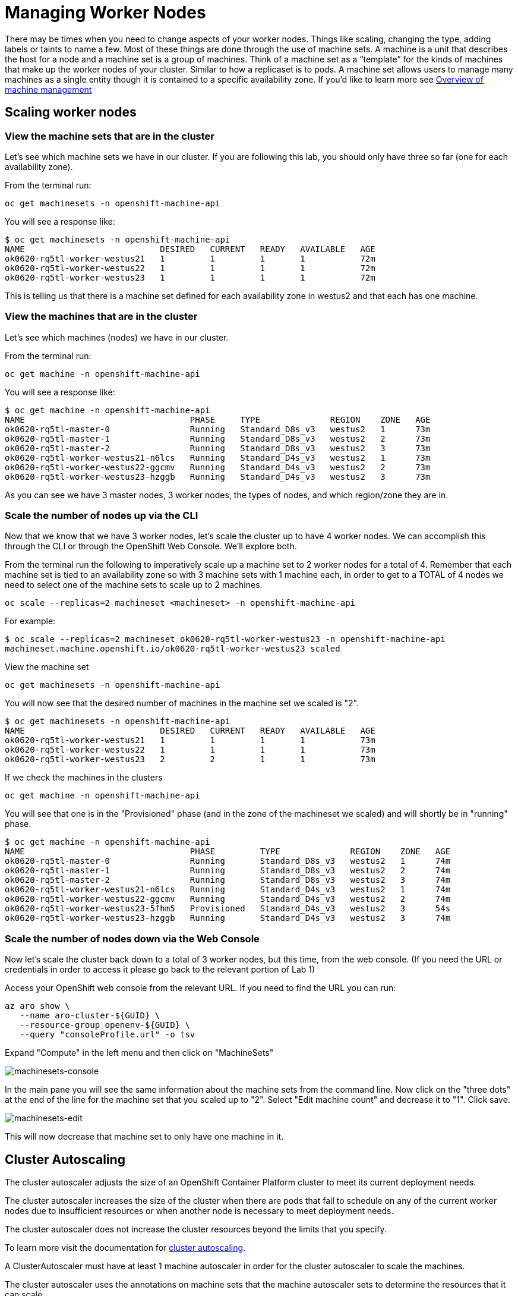 = Managing Worker Nodes

There may be times when you need to change aspects of your worker nodes.
Things like scaling, changing the type, adding labels or taints to name a few.
Most of these things are done through the use of machine sets.
A machine is a unit that describes the host for a node and a machine set is a group of machines.
Think of a machine set as a "`template`" for the kinds of machines that make up the worker nodes of your cluster.
Similar to how a replicaset is to pods.
A machine set allows users to manage many machines as a single entity though it is contained to a specific availability zone.
If you'd like to learn more see https://docs.openshift.com/container-platform/latest/machine_management/index.html[Overview of machine management]

== Scaling worker nodes

=== View the machine sets that are in the cluster

Let's see which machine sets we have in our cluster.
If you are following this lab, you should only have three so far (one for each availability zone).

From the terminal run:

`oc get machinesets -n openshift-machine-api`

You will see a response like:

 $ oc get machinesets -n openshift-machine-api
 NAME                           DESIRED   CURRENT   READY   AVAILABLE   AGE
 ok0620-rq5tl-worker-westus21   1         1         1       1           72m
 ok0620-rq5tl-worker-westus22   1         1         1       1           72m
 ok0620-rq5tl-worker-westus23   1         1         1       1           72m

This is telling us that there is a machine set defined for each availability zone in westus2 and that each has one machine.

=== View the machines that are in the cluster

Let's see which machines (nodes) we have in our cluster.

From the terminal run:

`oc get machine -n openshift-machine-api`

You will see a response like:

 $ oc get machine -n openshift-machine-api
 NAME                                 PHASE     TYPE              REGION    ZONE   AGE
 ok0620-rq5tl-master-0                Running   Standard_D8s_v3   westus2   1      73m
 ok0620-rq5tl-master-1                Running   Standard_D8s_v3   westus2   2      73m
 ok0620-rq5tl-master-2                Running   Standard_D8s_v3   westus2   3      73m
 ok0620-rq5tl-worker-westus21-n6lcs   Running   Standard_D4s_v3   westus2   1      73m
 ok0620-rq5tl-worker-westus22-ggcmv   Running   Standard_D4s_v3   westus2   2      73m
 ok0620-rq5tl-worker-westus23-hzggb   Running   Standard_D4s_v3   westus2   3      73m

As you can see we have 3 master nodes, 3 worker nodes, the types of nodes, and which region/zone they are in.

=== Scale the number of nodes up via the CLI

Now that we know that we have 3 worker nodes, let's scale the cluster up to have 4 worker nodes.
We can accomplish this through the CLI or through the OpenShift Web Console.
We'll explore both.

From the terminal run the following to imperatively scale up a machine set to 2 worker nodes for a total of 4.
Remember that each machine set is tied to an availability zone so with 3 machine sets with 1 machine each, in order to get to a TOTAL of 4 nodes we need to select one of the machine sets to scale up to 2 machines.

`oc scale --replicas=2 machineset <machineset> -n openshift-machine-api`

For example:

 $ oc scale --replicas=2 machineset ok0620-rq5tl-worker-westus23 -n openshift-machine-api
 machineset.machine.openshift.io/ok0620-rq5tl-worker-westus23 scaled

View the machine set

`oc get machinesets -n openshift-machine-api`

You will now see that the desired number of machines in the machine set we scaled is "2".

 $ oc get machinesets -n openshift-machine-api
 NAME                           DESIRED   CURRENT   READY   AVAILABLE   AGE
 ok0620-rq5tl-worker-westus21   1         1         1       1           73m
 ok0620-rq5tl-worker-westus22   1         1         1       1           73m
 ok0620-rq5tl-worker-westus23   2         2         1       1           73m

If we check the machines in the clusters

`oc get machine -n openshift-machine-api`

You will see that one is in the "Provisioned" phase (and in the zone of the machineset we scaled) and will shortly be in "running" phase.

 $ oc get machine -n openshift-machine-api
 NAME                                 PHASE         TYPE              REGION    ZONE   AGE
 ok0620-rq5tl-master-0                Running       Standard_D8s_v3   westus2   1      74m
 ok0620-rq5tl-master-1                Running       Standard_D8s_v3   westus2   2      74m
 ok0620-rq5tl-master-2                Running       Standard_D8s_v3   westus2   3      74m
 ok0620-rq5tl-worker-westus21-n6lcs   Running       Standard_D4s_v3   westus2   1      74m
 ok0620-rq5tl-worker-westus22-ggcmv   Running       Standard_D4s_v3   westus2   2      74m
 ok0620-rq5tl-worker-westus23-5fhm5   Provisioned   Standard_D4s_v3   westus2   3      54s
 ok0620-rq5tl-worker-westus23-hzggb   Running       Standard_D4s_v3   westus2   3      74m

=== Scale the number of nodes down via the Web Console

Now let's scale the cluster back down to a total of 3 worker nodes, but this time, from the web console.
(If you need the URL or credentials in order to access it please go back to the relevant portion of Lab 1)

Access your OpenShift web console from the relevant URL.
If you need to find the URL you can run:

----
az aro show \
   --name aro-cluster-${GUID} \
   --resource-group openenv-${GUID} \
   --query "consoleProfile.url" -o tsv
----

Expand "Compute" in the left menu and then click on "MachineSets"

image::media/managedlab/41-wc-machinesets.png[machinesets-console]

In the main pane you will see the same information about the machine sets from the command line.
Now click on the "three dots" at the end of the line for the machine set that you scaled up to "2".
Select "Edit machine count" and decrease it to "1".
Click save.

image::media/managedlab/42-edit-machinesets.png[machinesets-edit]

This will now decrease that machine set to only have one machine in it.

== Cluster Autoscaling

The cluster autoscaler adjusts the size of an OpenShift Container Platform cluster to meet its current deployment needs.

The cluster autoscaler increases the size of the cluster when there are pods that fail to schedule on any of the current worker nodes due to insufficient resources or when another node is necessary to meet deployment needs.

The cluster autoscaler does not increase the cluster resources beyond the limits that you specify.

To learn more visit the documentation for https://docs.openshift.com/container-platform/latest/machine_management/applying-autoscaling.html[cluster autoscaling].

A ClusterAutoscaler must have at least 1 machine autoscaler in order for the cluster autoscaler to scale the machines.

The cluster autoscaler uses the annotations on machine sets that the machine autoscaler sets to determine the resources that it can scale.

If you define a cluster autoscaler without also defining machine autoscalers, the cluster autoscaler will never scale your cluster.

=== Create a Machine Autoscaler

This can be accomplished via the Web Console or through the CLI with a YAML file for the custom resource definition.
We'll use the latter.

Download the sample https://raw.githubusercontent.com/microsoft/aroworkshop/master/yaml/machine-autoscaler.yaml[MachineAutoscaler resource definition] and open it in your favorite editor.

For `metadata.name` give this machine autoscaler a name.
Technically, this can be anything you want.
But to make it easier to identify which machine set this machine autoscaler affects, specify or include the name of the machine set to scale.
The machine set name takes the following form: <clusterid>-<machineset>-<region-az>.

For `spec.ScaleTargetRef.name` enter the name of the exact MachineSet you want this to apply to.
Below is an example of a completed file.

----
apiVersion: "autoscaling.openshift.io/v1beta1"
kind: "MachineAutoscaler"
metadata:
  name: "ok0620-rq5tl-worker-westus21-autoscaler"
  namespace: "openshift-machine-api"
spec:
  minReplicas: 1
  maxReplicas: 7
  scaleTargetRef:
    apiVersion: machine.openshift.io/v1beta1
    kind: MachineSet
    name: ok0620-rq5tl-worker-westus21
----

Save your file.

Then create the resource in the cluster.
Assuming you kept the same filename:

 $ oc create -f machine-autoscaler.yaml
 machineautoscaler.autoscaling.openshift.io/ok0620-rq5tl-worker-westus21-mautoscaler created

You can also confirm this by checking the web console under "MachineAutoscalers" or by running:

 $ oc get machineautoscaler -n openshift-machine-api
 NAME                           REF KIND     REF NAME                      MIN   MAX   AGE
 ok0620-rq5tl-worker-westus21   MachineSet   ok0620-rq5tl-worker-westus2   1     7     40s

=== Create the Cluster Autoscaler

This is the sample https://raw.githubusercontent.com/microsoft/aroworkshop/master/yaml/cluster-autoscaler.yaml[ClusterAutoscaler resource definition] for this lab.

See the https://docs.openshift.com/container-platform/latest/machine_management/applying-autoscaling.html#cluster-autoscaler-cr_applying-autoscaling[documentation] for a detailed explanation of each parameter.
You shouldn't need to edit this file.

Create the resource in the cluster:

 $ oc create -f https://raw.githubusercontent.com/microsoft/aroworkshop/master/yaml/cluster-autoscaler.yaml
 clusterautoscaler.autoscaling.openshift.io/default created

=== Test the Cluster Autoscaler

Now we will test this out.
Create a new project where we will define a job with a load that this cluster cannot handle.
This should force the cluster to autoscale to handle the load.

Create a new project called "autoscale-ex":

`oc new-project autoscale-ex`

Create the job

`+oc create -f https://raw.githubusercontent.com/openshift/training/master/assets/job-work-queue.yaml+`

After a few seconds, run the following to see what pods have been created.

`oc get pods`

 $ oc get pods
 NAME                     READY   STATUS              RESTARTS   AGE
 work-queue-28n9m-29qgj   1/1     Running             0          53s
 work-queue-28n9m-2c9rm   0/1     Pending             0          53s
 work-queue-28n9m-57vnc   0/1     Pending             0          53s
 work-queue-28n9m-5gz7t   0/1     Pending             0          53s
 work-queue-28n9m-5h4jv   0/1     Pending             0          53s
 work-queue-28n9m-6jz7v   0/1     Pending             0          53s
 work-queue-28n9m-6ptgh   0/1     Pending             0          53s
 work-queue-28n9m-78rr9   1/1     Running             0          53s
 work-queue-28n9m-898wn   0/1     ContainerCreating   0          53s
 work-queue-28n9m-8wpbt   0/1     Pending             0          53s
 work-queue-28n9m-9nm78   1/1     Running             0          53s
 work-queue-28n9m-9ntxc   1/1     Running             0          53s
 [...]

We see a lot of pods in a pending state.
This should trigger the cluster autoscaler to create more machines using the MachineAutoscaler we created.
If we check on the MachineSets:

 $ oc get machinesets -n openshift-machine-api
 NAME                           DESIRED   CURRENT   READY   AVAILABLE   AGE
 ok0620-rq5tl-worker-westus21   5         5         1       1           7h17m
 ok0620-rq5tl-worker-westus22   1         1         1       1           7h17m
 ok0620-rq5tl-worker-westus23   1         1         1       1           7h17m

We see that the cluster autoscaler has already scaled the machine set up to 5 in our example.
Though it is still waiting for those machines to be ready.

If we check on the machines we should see that 4 are in a "Provisioned" state (there was 1 already existing from before for a total of 5 in this machine set).

 $ oc get machines -n openshift-machine-api
 NAME                                 PHASE         TYPE              REGION    ZONE   AGE
 ok0620-rq5tl-master-0                Running       Standard_D8s_v3   westus2   1      7h18m
 ok0620-rq5tl-master-1                Running       Standard_D8s_v3   westus2   2      7h18m
 ok0620-rq5tl-master-2                Running       Standard_D8s_v3   westus2   3      7h18m
 ok0620-rq5tl-worker-westus21-7hqgz   Provisioned   Standard_D4s_v3   westus2   1      72s
 ok0620-rq5tl-worker-westus21-7j22r   Provisioned   Standard_D4s_v3   westus2   1      73s
 ok0620-rq5tl-worker-westus21-7n7nf   Provisioned   Standard_D4s_v3   westus2   1      72s
 ok0620-rq5tl-worker-westus21-8m94b   Provisioned   Standard_D4s_v3   westus2   1      73s
 ok0620-rq5tl-worker-westus21-qnlfl   Running       Standard_D4s_v3   westus2   1      13m
 ok0620-rq5tl-worker-westus22-9dtk5   Running       Standard_D4s_v3   westus2   2      22m
 ok0620-rq5tl-worker-westus23-hzggb   Running       Standard_D4s_v3   westus2   3      7h15m

After a few minutes we should see all 5 are provisioned.

 $ oc get machinesets -n openshift-machine-api
 NAME                           DESIRED   CURRENT   READY   AVAILABLE   AGE
 ok0620-rq5tl-worker-westus21   5         5         5       5           7h23m
 ok0620-rq5tl-worker-westus22   1         1         1       1           7h23m
 ok0620-rq5tl-worker-westus23   1         1         1       1           7h23m

If we now wait a few more minutes for the pods to complete, we should see the cluster autoscaler begin scale down the machine set and thus delete machines.

[,console]
----
$ oc get machinesets -n openshift-machine-api
NAME                           DESIRED   CURRENT   READY   AVAILABLE   AGE
ok0620-rq5tl-worker-westus21   4         4         4       4           7h27m
ok0620-rq5tl-worker-westus22   1         1         1       1           7h27m
ok0620-rq5tl-worker-westus23   1         1         1       1           7h27m


$ oc get machines -n openshift-machine-api
NAME                                 PHASE      TYPE              REGION    ZONE   AGE
ok0620-rq5tl-master-0                Running    Standard_D8s_v3   westus2   1      7h28m
ok0620-rq5tl-master-1                Running    Standard_D8s_v3   westus2   2      7h28m
ok0620-rq5tl-master-2                Running    Standard_D8s_v3   westus2   3      7h28m
ok0620-rq5tl-worker-westus21-7hqgz   Running    Standard_D4s_v3   westus2   1      10m
ok0620-rq5tl-worker-westus21-7j22r   Running    Standard_D4s_v3   westus2   1      10m
ok0620-rq5tl-worker-westus21-8m94b   Deleting   Standard_D4s_v3   westus2   1      10m
ok0620-rq5tl-worker-westus21-qnlfl   Running    Standard_D4s_v3   westus2   1      22m
ok0620-rq5tl-worker-westus22-9dtk5   Running    Standard_D4s_v3   westus2   2      32m
ok0620-rq5tl-worker-westus23-hzggb   Running    Standard_D4s_v3   westus2   3      7h24m
----

////
### Adding node labels

To add a node label it is recommended to set the label in the machine set. While you can directly add a label the node, this is not recommended since nodes could be overwritten and then the label would disappear.  Once the machine set is modified to contain the desired label any new machines created from that set would have the newly added labels.  This means that existing machines (nodes) will not get the label.  Therefore, to make sure all nodes have the label, you should scale the machine set down to zero and then scale the machine set back up.


#### Using the web console

Select "MachineSets" from the left menu.  You will see the list of machinesets.

![webconsollemachineset](media/managedlab/43-machinesets.png)

We'll select the first one "ok0620-rq5tl-worker-westus21"

Click on the second tab "YAML"

Click into the YAML and under `spec.template.metadata.labels` add a key:value pair for the label you want.  In our example we can add a label "tier: frontend". Click Save.

![webconsollemachineset](media/managedlab/44-edit-machinesets.png)

The already existing machine won't get this label but any new machines will.  So to ensure that all machines get the label, we will scale down this machine set to zero, then once completed we will scale it back up as we did earlier.

Click on the machine that was just created.

You can see that the label is now there.

![checklabel](media/managedlab/45-machine-label.png)
////

